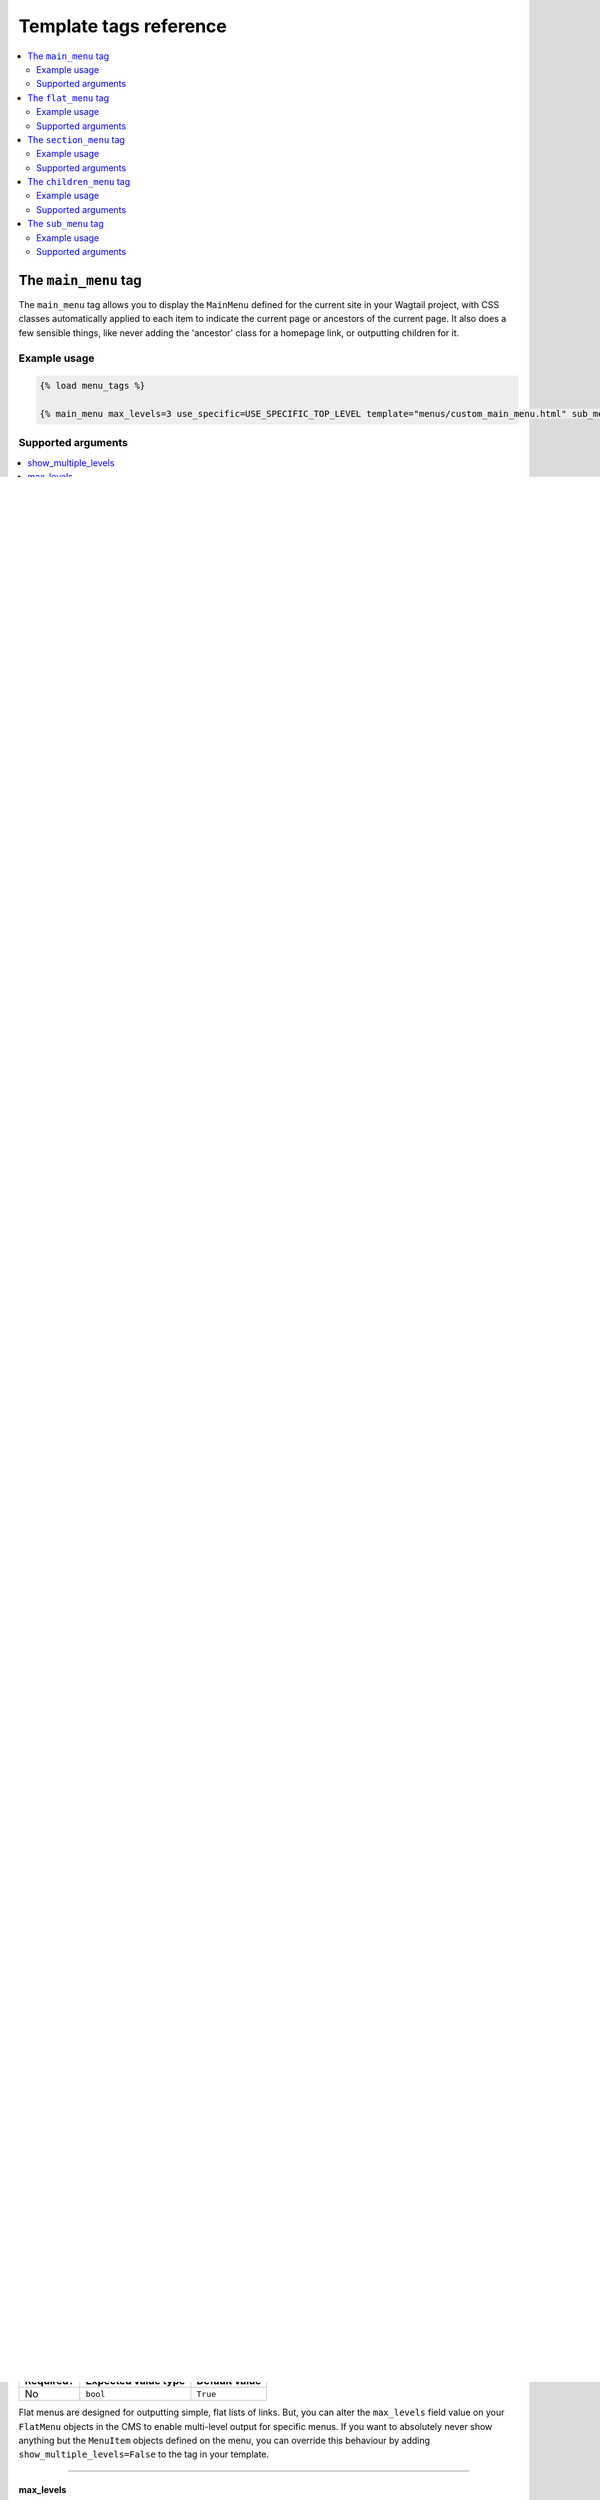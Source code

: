 .. _template_tag_reference:

=======================
Template tags reference
=======================

.. contents::
    :local:
    :depth: 2


.. _main_menu:

The ``main_menu`` tag
=====================

The ``main_menu`` tag allows you to display the ``MainMenu`` defined for the current site in your Wagtail project, with CSS classes automatically applied to each item to indicate the current page or ancestors of the current page. It also does a few sensible things, like never adding the 'ancestor' class for a homepage link, or outputting children for it.

Example usage
-------------

.. code-block:: html

    {% load menu_tags %}
    
    {% main_menu max_levels=3 use_specific=USE_SPECIFIC_TOP_LEVEL template="menus/custom_main_menu.html" sub_menu_template="menus/custom_sub_menu.html" %}


.. _main_menu_args:

Supported arguments
-------------------

.. contents::
    :local:
    :depth: 1


show_multiple_levels
~~~~~~~~~~~~~~~~~~~~

=========  ===================  =============
Required?  Expected value type  Default value
=========  ===================  =============
No         ``bool``             ``True``
=========  ===================  =============

Adding ``show_multiple_levels=False`` to the tag in your template is essentially a more descriptive way of adding ``max_levels`` to ``1``.

-----

max_levels
~~~~~~~~~~

=========  ===================  =============
Required?  Expected value type  Default value
=========  ===================  =============
No         ``int``              ``None``
=========  ===================  =============

Provide an integer value to override the ``max_levels`` field value defined on your menu. Controls how many levels should be rendered (when ``show_multiple_levels`` is ``True``).

-----

use_specific
~~~~~~~~~~~~

=========  ==========================================   =============
Required?  Expected value type                          Default value
=========  ==========================================   =============
No         ``int`` (see :ref:`specific_pages_values`)   ``None``
=========  ==========================================   =============

Provide a value to override the ``use_specific`` field value defined on your main menu. Allows you to control how wagtailmenus makes use of ``PageQuerySet.specific()`` and ``Page.specific`` when rendering the menu. For more information and examples, see: :ref:`specific_pages_tag_args`.

-----

allow_repeating_parents
~~~~~~~~~~~~~~~~~~~~~~~

=========  ===================  =============
Required?  Expected value type  Default value
=========  ===================  =============
No         ``bool``             ``True``
=========  ===================  =============

Item repetition settings set on each page are respected by default, but you can add ``allow_repeating_parents=False`` to ignore them, and not repeat any pages in sub-menus when rendering multiple levels.

-----

apply_active_classes
~~~~~~~~~~~~~~~~~~~~

=========  ===================  =============
Required?  Expected value type  Default value
=========  ===================  =============
No         ``bool``             ``True``
=========  ===================  =============

The tag will attempt to add 'active' and 'ancestor' CSS classes to the menu items (where applicable) to indicate the active page and ancestors of that page. To disable this behaviour, add ``apply_active_classes=False`` to the tag in your template.

You can change the CSS class strings used to indicate 'active' and 'ancestor' statuses by utilising the :ref:`ACTIVE_CLASS` and :ref:`ACTIVE_ANCESTOR_CLASS` settings.

By default, menu items linking to custom URLs will also be attributed with the 'active' class if their ``link_url`` value matches the path of the current request _exactly_. However, there is now an alternative solution available, which you can enable by setting :ref:`CUSTOM_URL_SMART_ACTIVE_CLASSES` to ``True`` in your project's settings.

-----

template
~~~~~~~~

=========  =======================  =============
Required?  Expected value type      Default value
=========  =======================  =============
No         Template path (``str``)  ``''``
=========  =======================  =============

Lets you render the menu to a template of your choosing. If not provided, wagtailmenus will attempt to find a suitable template automatically.

For more information about overriding templates, see: :ref:`custom_templates`.

For a list of preferred template paths this tag, see: :ref:`custom_templates_main_menu`.

-----

sub_menu_template
~~~~~~~~~~~~~~~~~

=========  =======================  =============
Required?  Expected value type      Default value
=========  =======================  =============
No         Template path (``str``)  ``''``
=========  =======================  =============

Lets you specify a template to be used for rendering sub menus. All subsequent calls to ``{% sub_menu %}`` within the context of the section menu will use this template unless overridden by providing a ``template`` value to ``{% sub_menu %}`` in a menu template. If not provided, wagtailmenus will attempt to find a suitable template automatically.

For more information about overriding templates, see: :ref:`custom_templates`.

For a list of preferred template paths this tag, see: :ref:`custom_templates_main_menu`.

-----

sub_menu_templates
~~~~~~~~~~~~~~~~~~

=========  ========================================  =============
Required?  Expected value type                       Default value
=========  ========================================  =============
No         Comma separated template paths (``str``)  ``''``
=========  ========================================  =============

Allows you to specify multiple templates to use for rendering different levels of sub menu. In the following example, ``"level_1.html"`` would be used to render the first level of the menu, then subsequent calls to ``{% sub_menu %}`` would use ``"level_2.html"`` to render any 2nd level menu items, or ``"level_3.html"`` for and 3rd level menu items.

.. code-block:: html
    
    {% main_menu max_levels=3 template="level_1.html" sub_menu_templates="level_2.html, level_3.html" %}

If not provided, wagtailmenus will attempt to find suitable sub menu templates automatically.

For more information about overriding templates, see: :ref:`custom_templates`.

For a list of preferred template paths for this tag, see: :ref:`custom_templates_main_menu`.

-----

use_absolute_page_urls
~~~~~~~~~~~~~~~~~~~~~~

=========  ===================  =============
Required?  Expected value type  Default value
=========  ===================  =============
No         ``bool``             ``False``
=========  ===================  =============


By default, relative page URLs are used for the ``href`` attribute on page links when rendering your menu. If you wish to use absolute page URLs instead, add ``use_absolute_page_urls=True`` to the ``main_menu`` tag in your template. The preference will also be respected automatically by any subsequent calls to ``{% sub_menu %}`` during the course of rendering the menu (unless explicitly overridden in custom menu templates ).

    .. NOTE:
        Using absolute URLs will have a negative impact on performance, especially if you're using a Wagtail version prior to 1.11.

-----

.. _flat_menu:

The ``flat_menu`` tag
=====================


Example usage
-------------

.. code-block:: html
    
    {% load menu_tags %}
    
    {% flat_menu 'footer' max_levels=1 show_menu_heading=False  use_specific=USE_SPECIFIC_TOP_LEVEL  fall_back_to_default_site_menus=True %}


.. _flat_menu_args:

Supported arguments
-------------------

.. contents::
    :local:
    :depth: 1


handle
~~~~~~

=========  ===================  =============
Required?  Expected value type  Default value
=========  ===================  =============
**Yes**    ``str``              ``None``
=========  ===================  =============

The unique handle for the flat menu you want to render, e.g. ``'info'``,
``'contact'``, or ``'services'``. You don't need to include the ``handle`` key if supplying as the first argument to the tag (you can just do ``{% flat_menu 'menu_handle' %}``).

-----

show_menu_heading
~~~~~~~~~~~~~~~~~

=========  ===================  =============
Required?  Expected value type  Default value
=========  ===================  =============
No         ``bool``             ``True``
=========  ===================  =============

Passed through to the template used for rendering, where it can be used to conditionally display a heading above the menu.

-----

show_multiple_levels
~~~~~~~~~~~~~~~~~~~~

=========  ===================  =============
Required?  Expected value type  Default value
=========  ===================  =============
No         ``bool``             ``True``
=========  ===================  =============

Flat menus are designed for outputting simple, flat lists of links. But, you can alter the ``max_levels`` field value on your ``FlatMenu`` objects in the CMS to enable multi-level output for specific menus. If you want to absolutely never show anything but the ``MenuItem`` objects defined on the menu, you can override this behaviour by adding ``show_multiple_levels=False`` to the tag in your template.

-----

max_levels
~~~~~~~~~~

=========  ===================  =============
Required?  Expected value type  Default value
=========  ===================  =============
No         ``int``              ``None``
=========  ===================  =============

Provide an integer value to override the ``max_levels`` field value defined on your menu. Controls how many levels should be rendered (when ``show_multiple_levels`` is ``True``).

-----

use_specific
~~~~~~~~~~~~

=========  ==========================================  =============
Required?  Expected value type                         Default value
=========  ==========================================  =============
No         ``int`` (see :ref:`specific_pages_values`)  ``None``
=========  ==========================================  =============

Provide a value to override the ``use_specific`` field value defined on your flat menu. Allows you to control how wagtailmenus makes use of ``PageQuerySet.specific()`` and ``Page.specific`` when rendering the menu. 

For more information and examples, see: :ref:`specific_pages_tag_args`.

-----

apply_active_classes
~~~~~~~~~~~~~~~~~~~~

=========  ===================  =============
Required?  Expected value type  Default value
=========  ===================  =============
No         ``bool``             ``False``
=========  ===================  =============

Unlike ``main_menu`` and ``section_menu``, ``flat_menu`` will NOT attempt to add ``'active'`` and ``'ancestor'`` classes to the menu items by default, as this is often not useful. You can override this by adding ``apply_active_classes=true`` to the tag in your template.

You can change the CSS class strings used to indicate 'active' and 'ancestor' statuses by utilising the :ref:`ACTIVE_CLASS` and :ref:`ACTIVE_ANCESTOR_CLASS` settings.

By default, menu items linking to custom URLs will also be attributed with the 'active' class if their ``link_url`` value matches the path of the current request _exactly_. However, there is now an alternative solution available, which you can enable by setting :ref:`CUSTOM_URL_SMART_ACTIVE_CLASSES` to ``True`` in your project's settings.

-----

allow_repeating_parents
~~~~~~~~~~~~~~~~~~~~~~~

=========  ===================  =============
Required?  Expected value type  Default value
=========  ===================  =============
No         ``bool``             ``True``
=========  ===================  =============

Repetition-related settings on your pages are respected by default, but you can add ``allow_repeating_parents=False`` to ignore them, and not repeat any pages in sub-menus when rendering. Please note that using this option will only have an effect if ``use_specific`` has a value of ``1`` or higher.

-----

fall_back_to_default_site_menus
~~~~~~~~~~~~~~~~~~~~~~~~~~~~~~~

=========  ===================  =============
Required?  Expected value type  Default value
=========  ===================  =============
No         ``bool``             ``False``
=========  ===================  =============

When using the ``flat_menu`` tag, wagtailmenus identifies the 'current site', and attempts to find a menu for that site, matching the ``handle`` provided. By default, if no menu is found for the current site, nothing is rendered. However, if ``fall_back_to_default_site_menus=True`` is provided, wagtailmenus will search search the 'default' site (In the CMS, this will be the site with the '**Is default site**' checkbox ticked) for a menu with the same handle, and use that instead before giving up. 

The default value can be changed to ``True`` by utilising the :ref:`FLAT_MENUS_FALL_BACK_TO_DEFAULT_SITE_MENUS` setting.

-----

template
~~~~~~~~

=========  =======================  =============
Required?  Expected value type      Default value
=========  =======================  =============
No         Template path (``str``)  ``''``
=========  =======================  =============

Lets you render the menu to a template of your choosing. If not provided, wagtailmenus will attempt to find a suitable template automatically.

For more information about overriding templates, see: :ref:`custom_templates`.

For a list of preferred template paths this tag, see: :ref:`custom_templates_flat_menu`.

-----

sub_menu_template
~~~~~~~~~~~~~~~~~

=========  =======================  =============
Required?  Expected value type      Default value
=========  =======================  =============
No         Template path (``str``)  ``''``
=========  =======================  =============

Lets you specify a template to be used for rendering sub menus (if enabled using ``show_multiple_levels``). All subsequent calls to ``{% sub_menu %}`` within the context of the flat menu will use this template unless overridden by providing a ``template`` value to ``{% sub_menu %}`` directly in a menu template. If not provided, wagtailmenus will attempt to find a suitable template automatically.

For more information about overriding templates, see: :ref:`custom_templates`.

For a list of preferred template paths this tag, see: :ref:`custom_templates_flat_menu`.

-----

sub_menu_templates
~~~~~~~~~~~~~~~~~~

=========  ========================================  =============
Required?  Expected value type                       Default value
=========  ========================================  =============
No         Comma separated template paths (``str``)  ``''``
=========  ========================================  =============

Allows you to specify multiple templates to use for rendering different levels of sub menu. In the following example, ``"level_1.html"`` would be used to render the first level of the menu, then subsequent calls to ``{% sub_menu %}`` would use ``"level_2.html"`` to render any 2nd level menu items, or ``"level_3.html"`` for and 3rd level (or greater) menu items.

.. code-block:: html
    
    {% flat_menu 'info' template="level_1.html" sub_menu_templates="level_2.html, level_3.html" %}

If not provided, wagtailmenus will attempt to find suitable sub menu templates automatically.

For more information about overriding templates, see: :ref:`custom_templates`.

For a list of preferred template paths for this tag, see: :ref:`custom_templates_flat_menu`.

-----

use_absolute_page_urls
~~~~~~~~~~~~~~~~~~~~~~

=========  ===================  =============
Required?  Expected value type  Default value
=========  ===================  =============
No         ``bool``             ``False``
=========  ===================  =============

By default, relative page URLs are used for the ``href`` attribute on page links when rendering your menu. If you wish to use absolute page URLs instead, add ``use_absolute_page_urls=True`` to the ``{% flat_menu %}`` tag in your template. The preference will also be respected automatically by any subsequent calls to ``{% sub_menu %}`` during the course of rendering the menu (unless explicitly overridden in custom menu templates). 

    .. NOTE:
        Using absolute URLs will have a negative impact on performance, especially if you're using a Wagtail version prior to 1.11.

-----

.. _section_menu:

The ``section_menu`` tag
========================

The ``section_menu`` tag allows you to display a context-aware, page-driven menu in your project's templates, with CSS classes automatically applied to each item to indicate the active page or ancestors of the active page. 


Example usage
------------- 

.. code-block:: html
    
    {% load menu_tags %}

    {% section_menu max_levels=3 use_specific=USE_SPECIFIC_OFF template="menus/custom_section_menu.html" sub_menu_template="menus/custom_section_sub_menu.html" %}


.. _section_menu_args:

Supported arguments
-------------------

.. contents::
    :local:
    :depth: 1


show_section_root
~~~~~~~~~~~~~~~~~

=========  ===================  =============
Required?  Expected value type  Default value
=========  ===================  =============
No         ``bool``             ``True``
=========  ===================  =============

Passed through to the template used for rendering, where it can be used to conditionally display the root page of the current section.

-----

max_levels
~~~~~~~~~~

=========  ===================  =============
Required?  Expected value type  Default value
=========  ===================  =============
No         ``int``              ``2``
=========  ===================  =============

Lets you control how many levels of pages should be rendered (the section root page does not count as a level, just the first set of pages below it). If you only want to display the first level of pages below the section root page (whether pages linked to have children or not), add ``max_levels=1`` to the tag in your template. You can display additional levels by providing a higher value.

The default value can be changed by utilising the :ref:`DEFAULT_SECTION_MENU_MAX_LEVELS` setting.

-----

use_specific
~~~~~~~~~~~~

=========  ==========================================  =============
Required?  Expected value type                         Default value
=========  ==========================================  =============
No         ``int`` (see :ref:`specific_pages_values`)  ``1`` (Auto)
=========  ==========================================  =============

Allows you to control how wagtailmenus makes use of ``PageQuerySet.specific()`` and ``Page.specific`` when rendering the menu, helping you to find the right balance between functionality and performance.

For more information and examples, see: :ref:`specific_pages_tag_args`.

The default value can be altered by utilising the :ref:`DEFAULT_SECTION_MENU_USE_SPECIFIC` setting.

-----

show_multiple_levels
~~~~~~~~~~~~~~~~~~~~

=========  ===================  =============
Required?  Expected value type  Default value
=========  ===================  =============
No         ``bool``             ``True``
=========  ===================  =============

Adding ``show_multiple_levels=False`` to the tag in your template essentially overrides ``max_levels`` to ``1``. It's just a little more descriptive.  

-----

apply_active_classes
~~~~~~~~~~~~~~~~~~~~

=========  ===================  =============
Required?  Expected value type  Default value
=========  ===================  =============
No         ``bool``             ``True``
=========  ===================  =============

The tag will add 'active' and 'ancestor' classes to the menu items where applicable, to indicate the active page and ancestors of that page. To disable this behaviour, add ``apply_active_classes=False`` to the tag in your template.

You can change the CSS class strings used to indicate 'active' and 'ancestor' statuses by utilising the :ref:`ACTIVE_CLASS` and :ref:`ACTIVE_ANCESTOR_CLASS` settings.

-----

allow_repeating_parents
~~~~~~~~~~~~~~~~~~~~~~~

=========  ===================  =============
Required?  Expected value type  Default value
=========  ===================  =============
No         ``bool``             ``True``
=========  ===================  =============

Repetition-related settings on your pages are respected by default, but you can add ``allow_repeating_parents=False`` to ignore them, and not repeat any pages in sub-menus when rendering. Please note that using this option will only have an effect if ``use_specific`` has a value of ``1`` or higher.

-----

template
~~~~~~~~

=========  =======================  =============
Required?  Expected value type      Default value
=========  =======================  =============
No         Template path (``str``)  ``''``
=========  =======================  =============

Lets you render the menu to a template of your choosing. If not provided, wagtailmenus will attempt to find a suitable template automatically.

For more information about overriding templates, see: :ref:`custom_templates`.

For a list of preferred template paths this tag, see: :ref:`custom_templates_section_menu`.

-----

sub_menu_template
~~~~~~~~~~~~~~~~~

=========  =======================  =============
Required?  Expected value type      Default value
=========  =======================  =============
No         Template path (``str``)  ``''``
=========  =======================  =============

Lets you specify a template to be used for rendering sub menus. All subsequent calls to ``{% sub_menu %}`` within the context of the section menu will use this template unless overridden by providing a ``template`` value to ``{% sub_menu %}`` in a menu template. If not provided, wagtailmenus will attempt to find a suitable template automatically.

For more information about overriding templates, see: :ref:`custom_templates`.

For a list of preferred template paths this tag, see: :ref:`custom_templates_section_menu`.

-----

sub_menu_templates
~~~~~~~~~~~~~~~~~~

=========  ========================================  =============
Required?  Expected value type                       Default value
=========  ========================================  =============
No         Comma separated template paths (``str``)  ``''``
=========  ========================================  =============

Allows you to specify multiple templates to use for rendering different levels of sub menu. In the following example, ``"level_1.html"`` would be used to render the first level of the menu, then subsequent calls to ``{% sub_menu %}`` would use ``"level_2.html"`` to render any 2nd level menu items, or ``"level_3.html"`` for and 3rd level (or greater) menu items.

.. code-block:: html
    
    {% section_menu max_levels=3 template="level_1.html" sub_menu_templates="level_2.html, level_3.html" %}

If not provided, wagtailmenus will attempt to find suitable sub menu templates automatically.

For more information about overriding templates, see: :ref:`custom_templates`.

For a list of preferred template paths for this tag, see: :ref:`custom_templates_section_menu`.

-----

use_absolute_page_urls
~~~~~~~~~~~~~~~~~~~~~~

=========  ===================  =============
Required?  Expected value type  Default value
=========  ===================  =============
No         ``bool``             ``False``
=========  ===================  =============

By default, relative page URLs are used for the ``href`` attribute on page links when rendering your menu. If you wish to use absolute page URLs instead, add ``use_absolute_page_urls=True`` to the ``{% section_menu %}`` tag in your template. The preference will also be respected automatically by any subsequent calls to ``{% sub_menu %}`` during the course of rendering the menu (unless explicitly overridden in custom menu templates). 
    
    .. NOTE:
        Using absolute URLs will have a negative impact on performance, especially if you're using a Wagtail version prior to 1.11.

-----

.. _children_menu:

The ``children_menu`` tag
=========================

The ``children_menu`` tag can be used in page templates to display a menu of children of the current page. You can also use the `parent_page` argument to show children of a different page.

Example usage
------------- 

.. code-block:: html
    
    {% load menu_tags %}

    {% children_menu some_other_page max_levels=2 use_specific=USE_SPECIFIC_OFF template="menus/custom_children_menu.html" sub_menu_template="menus/custom_children_sub_menu.html" %}


.. _children_menu_args:

Supported arguments
-------------------

.. contents::
    :local:
    :depth: 1


parent_page
~~~~~~~~~~~

=========  ===================  =============
Required?  Expected value type  Default value
=========  ===================  =============
No         A ``Page`` object    ``None``
=========  ===================  =============

Allows you to specify a page to output children for. If no alternate page is specified, the tag will automatically use ``self`` from the context to render children pages for the current/active page. 

-----

max_levels
~~~~~~~~~~

=========  ===================  =============
Required?  Expected value type  Default value
=========  ===================  =============
No         ``int``              ``1``
=========  ===================  =============

Allows you to specify how many levels of pages should be rendered. For example, if you want to display the direct children pages and their children too, add ``max_levels=2`` to the tag in your template.

The default value can be changed by utilising the :ref:`DEFAULT_CHILDREN_MENU_MAX_LEVELS` setting.

-----

use_specific
~~~~~~~~~~~~

=========  ==========================================  =============
Required?  Expected value type                         Default value
=========  ==========================================  =============
No         ``int`` (see :ref:`specific_pages_values`)  ``1`` (Auto)
=========  ==========================================  =============

Allows you to specify how wagtailmenus makes use of ``PageQuerySet.specific()`` and ``Page.specific`` when rendering the menu. 

For more information and examples, see: :ref:`specific_pages_tag_args`.

The default value can be altered by adding a :ref:`DEFAULT_CHILDREN_MENU_USE_SPECIFIC` setting to your project's settings.

-----

apply_active_classes
~~~~~~~~~~~~~~~~~~~~

=========  ===================  =============
Required?  Expected value type  Default value
=========  ===================  =============
No         ``bool``             ``False``
=========  ===================  =============

Unlike ``main_menu`` and `section_menu``, ``children_menu`` will NOT attempt to add ``'active'`` and ``'ancestor'`` classes to the menu items by default, as this is often not useful. You can override this by adding ``apply_active_classes=true`` to the tag in your template.

You can change the CSS class strings used to indicate 'active' and 'ancestor' statuses by utilising the :ref:`ACTIVE_CLASS` and :ref:`ACTIVE_ANCESTOR_CLASS` settings.

By default, menu items linking to custom URLs will also be attributed with the 'active' class if their ``link_url`` value matches the path of the current request _exactly_. However, there is now an alternative solution available, which you can enable by setting :ref:`CUSTOM_URL_SMART_ACTIVE_CLASSES` to ``True`` in your project's settings.

-----

allow_repeating_parents
~~~~~~~~~~~~~~~~~~~~~~~

=========  ===================  =============
Required?  Expected value type  Default value
=========  ===================  =============
No         ``bool``             ``True``
=========  ===================  =============

Repetition-related settings on your pages are respected by default, but you can add ``allow_repeating_parents=False`` to ignore them, and not repeat any pages in sub-menus when rendering. Please note that using this option will only have an effect if ``use_specific`` has a value of ``1`` or higher.

-----

template
~~~~~~~~

=========  =======================  =============
Required?  Expected value type      Default value
=========  =======================  =============
No         Template path (``str``)  ``''``
=========  =======================  =============

Lets you render the menu to a template of your choosing. If not provided, wagtailmenus will attempt to find a suitable template automatically (see below for more details).

For more information about overriding templates, see: :ref:`custom_templates`

For a list of preferred template paths this tag, see: :ref:`custom_templates_children_menu`

-----

sub_menu_template
~~~~~~~~~~~~~~~~~

=========  =======================  =============
Required?  Expected value type      Default value
=========  =======================  =============
No         Template path (``str``)  ``''``
=========  =======================  =============

Lets you specify a template to be used for rendering sub menus. All subsequent calls to ``{% sub_menu %}`` within the context of the section menu will use this template unless overridden by providing a ``template`` value to ``{% sub_menu %}`` in a menu template. If not provided, wagtailmenus will attempt to find a suitable template automatically

For more information about overriding templates, see: :ref:`custom_templates`

For a list of preferred template paths this tag, see: :ref:`custom_templates_children_menu`

-----

sub_menu_templates
~~~~~~~~~~~~~~~~~~

=========  ========================================  =============
Required?  Expected value type                       Default value
=========  ========================================  =============
No         Comma separated template paths (``str``)  ``''``
=========  ========================================  =============

Allows you to specify multiple templates to use for rendering different levels of sub menu. In the following example, ``"level_1.html"`` would be used to render the first level of the menu, then subsequent calls to ``{% sub_menu %}`` would use ``"level_2.html"`` to render any 2nd level menu items, or ``"level_3.html"`` for and 3rd level (or greater) menu items.

.. code-block:: html
    
    {% children_menu max_levels=3 template="level_1.html" sub_menu_templates="level_2.html, level_3.html" %}

If not provided, wagtailmenus will attempt to find suitable sub menu templates automatically.

For more information about overriding templates, see: :ref:`custom_templates`.

For a list of preferred template paths for this tag, see: :ref:`custom_templates_children_menu`.

-----

use_absolute_page_urls
~~~~~~~~~~~~~~~~~~~~~~

=========  ===================  =============
Required?  Expected value type  Default value
=========  ===================  =============
No         ``bool``             ``False``
=========  ===================  =============

By default, relative page URLs are used for the ``href`` attribute on page links when rendering your menu. If you wish to use absolute page URLs instead, add ``use_absolute_page_urls=True`` to the ``{% children_menu %}`` tag in your template. The preference will also be respected automatically by any subsequent calls to ``{% sub_menu %}`` during the course of rendering the menu (unless explicitly overridden in custom menu templates).

    .. NOTE:
        Using absolute URLs will have a negative impact on performance, especially if you're using a Wagtail version prior to 1.11.

-----

.. _sub_menu:

The ``sub_menu`` tag
====================

The ``sub_menu`` tag is used within menu templates to render additional levels of pages within a menu. It's designed to pick up on variables added to the context by the other menu tags, and so can behave a little unpredictably if called directly, without those context variables having been set. It requires only one parameter to work, which is ``menuitem_or_page``.


Example usage
------------- 

.. code-block:: html
    
    {% load menu_tags %}

    {% for item in menu_items %}
        <li class="{{ item.active_class }}">
            <a href="{{ item.href }}">{{ item.text }}</a>
            {% if item.has_children_in_menu %}
                {% sub_menu item %}
            {% endif %}
        </li>
    {% endfor %}


.. _sub_menu_args:

Supported arguments
-------------------

menuitem_or_page
~~~~~~~~~~~~~~~~

=========  ====================================  ====================================
Required?  Expected value type                   Default value
=========  ====================================  ====================================
**Yes**    An item from the ``menu_items`` list  ``None`` (inherit from original tag)
=========  ====================================  ====================================

When iterating through a list of ``menu_items`` within a menu template, the current 
item must be passed to ``{% sub_menu %}`` so that it knows which page to render a sub-menu for. You don't need to include the ``menuitem_or_page`` key if supplying the value as the first argument to the tag (you can just do ``{% sub_menu item %}``).

-----

apply_active_classes
~~~~~~~~~~~~~~~~~~~~

=========  ===================  ====================================
Required?  Expected value type  Default value
=========  ===================  ====================================
No         ``bool``             ``None`` (inherit from original tag)
=========  ===================  ====================================

Allows you to override the value set by the original tag by adding an alternative value to the ``{% sub_menu %}`` tag in a custom menu template.

-----

allow_repeating_parents
~~~~~~~~~~~~~~~~~~~~~~~

=========  ===================  ====================================
Required?  Expected value type  Default value
=========  ===================  ====================================
No         ``bool``             ``None`` (inherit from original tag)
=========  ===================  ====================================

Allows you to override the value set by the original tag by adding an alternative value to the ``{% sub_menu %}`` tag in a custom menu template.

-----

template
~~~~~~~~

=========  =======================  =============
Required?  Expected value type      Default value
=========  =======================  =============
No         Template path (``str``)  ``''``
=========  =======================  =============

Allows you to override the template set by the original menu tag (``sub_menu_template`` in the context) by passing a fixed template path to the  ``{% sub_menu %}`` tag in a custom menu template.

For more information about overriding templates, see: :ref:`custom_templates`

-----

use_specific
~~~~~~~~~~~~

=========  ==========================================  =============
Required?  Expected value type                         Default value
=========  ==========================================  =============
No         ``int`` (see :ref:`specific_pages_values`)  ``None``
=========  ==========================================  =============

Allows you to override the value set on the original tag by adding an alternative value to the ``{% sub_menu %}`` tag in a custom menu template.

For more information and examples, see: :ref:`specific_pages_tag_args`.

-----

use_absolute_page_urls
~~~~~~~~~~~~~~~~~~~~~~

=========  ===================  ====================================
Required?  Expected value type  Default value
=========  ===================  ====================================
No         ``bool``             ``None`` (inherit from original tag)
=========  ===================  ====================================

Allows you to override the value set on the original tag by explicitly adding ``use_absolute_page_urls=True`` or ``use_absolute_page_urls=False`` to a ``{% sub_menu %}`` tag in a custom menu template. 

If ``True``, absolute page URLs will be used for the ``href`` attributes on page links instead of relative URLs.
